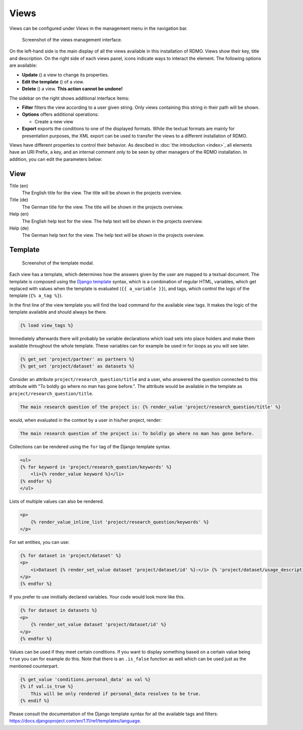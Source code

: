 Views
-----

Views can be configured under *Views* in the management menu in the navigation bar.

.. figure:: ../_static/img/screens/views.png
   :target: ../_static/img/screens/views.png

   Screenshot of the views management interface.

On the left-hand side is the main display of all the views available in this installation of RDMO. Views show their key, title and description. On the right side of each views panel, icons indicate ways to interact the element. The following options are available:

* **Update** (|update|) a view to change its properties.
* **Edit the template** (|template|) of a view.
* **Delete** (|delete|) a view. **This action cannot be undone!**

.. |update| image:: ../_static/img/icons/update.png
.. |template| image:: ../_static/img/icons/template.png
.. |delete| image:: ../_static/img/icons/delete.png

The sidebar on the right shows additional interface items:

* **Filter** filters the view according to a user given string. Only views containing this string in their path will be shown.
* **Options** offers additional operations:

  * Create a new view

* **Export** exports the conditions to one of the displayed formats. While the textual formats are mainly for presentation purposes, the XML export can be used to transfer the views to a different installation of RDMO.

Views have different properties to control their behavior. As descibed in :doc:`the introduction <index>`, all elements have an URI Prefix, a key, and an internal comment only to be seen by other managers of the RDMO installation. In addition, you can edit the parameters below:

View
""""

Title (en)
  The English title for the view. The title will be shown in the projects overview.

Title (de)
  The German title for the view.  The title will be shown in the projects overview.

Help (en)
  The English help text for the view. The help text will be shown in the projects overview.

Help (de)
  The German help text for the view. The help text will be shown in the projects overview.


Template
""""""""

.. figure:: ../_static/img/screens/template.png
   :target: ../_static/img/screens/template.png

   Screenshot of the template modal.

Each view has a template, which determines how the answers given by the user are mapped to a textual document. The template is composed using the `Django template <https://docs.djangoproject.com/en/1.11/ref/templates/language/>`_ syntax, which is a combination of regular HTML, variables, which get replaced with values when the template is evaluated (``{{ a_variable }}``), and tags, which control the logic of the template (``{% a_tag %}``).

In the first line of the view template you will find the load command for the available view tags. It makes the logic of the template available and should always be there.

.. code:: django

    {% load view_tags %}

Immediately afterwards there will probably be variable declarations which load sets into place holders and make them available throughout the whole template. These variables can for example be used in for loops as you will see later.

.. code:: django

    {% get_set 'project/partner' as partners %}
    {% get_set 'project/dataset' as datasets %}

Consider an attribute ``project/research_question/title`` and a user, who answered the question connected to this attribute with "To boldly go where no man has gone before.". The attribute would be available in the template as ``project/research_question/title``.

.. code-block:: django

    The main research question of the project is: {% render_value 'project/research_question/title' %}

would, when evaluated in the context by a user in his/her project, render:

.. code-block:: django

    The main research question of the project is: To boldly go where no man has gone before.

Collections can be rendered using the ``for`` tag of the Django template syntax.

.. code-block:: django

    <ul>
    {% for keyword in 'project/research_question/keywords' %}
        <li>{% render_value keyword %}</li>
    {% endfor %}
    </ul>

Lists of multiple values can also be rendered.

.. code-block:: django

    <p>
        {% render_value_inline_list 'project/research_question/keywords' %}
    </p>

For set entities, you can use:

.. code-block:: django

    {% for dataset in 'project/dataset' %}
    <p>
        <i>Dataset {% render_set_value dataset 'project/dataset/id' %}:</i> {% 'project/dataset/usage_description' %}
    </p>
    {% endfor %}

If you prefer to use innitially declared variables. Your code would look more like this.

.. code-block:: django

    {% for dataset in datasets %}
    <p>
        {% render_set_value dataset 'project/dataset/id' %}
    </p>
    {% endfor %}

Values can be used if they meet certain conditions. If you want to display something based on a certain value being ``true`` you can for example do this. Note that there is an ``.is_false`` function as well which can be used just as the mentioned counterpart.

.. code-block:: django

    {% get_value 'conditions.personal_data' as val %}
    {% if val.is_true %}
        This will be only rendered if personal_data resolves to be true.
    {% endif %}

Please consult the documentation of the Django template syntax for all the available tags and filters: https://docs.djangoproject.com/en/1.11/ref/templates/language.
